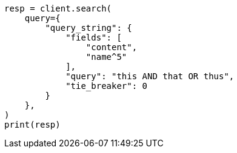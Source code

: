 // This file is autogenerated, DO NOT EDIT
// query-dsl/query-string-query.asciidoc:299

[source, python]
----
resp = client.search(
    query={
        "query_string": {
            "fields": [
                "content",
                "name^5"
            ],
            "query": "this AND that OR thus",
            "tie_breaker": 0
        }
    },
)
print(resp)
----
